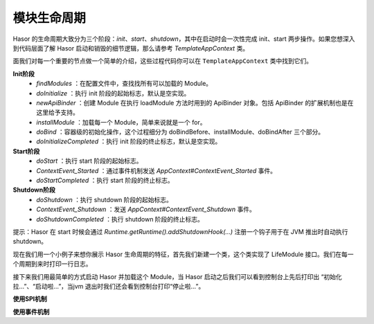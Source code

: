 模块生命周期
------------------------------------
Hasor 的生命周期大致分为三个阶段：`init`、`start`、`shutdown`，其中在启动时会一次性完成 init、start 两步操作。如果您想深入到代码层面了解 Hasor 启动和销毁的细节逻辑，那么请参考 `TemplateAppContext` 类。

.. image:: ../../_static/CC2_040A_4409_E756.png

面我们对每一个重要的节点做一个简单的介绍，这些过程代码你可以在 ``TemplateAppContext`` 类中找到它们。

**Init阶段**
    - `findModules` ：在配置文件中，查找找所有可以加载的 Module。
    - `doInitialize` ：执行 init 阶段的起始标志，默认是空实现。
    - `newApiBinder` ：创建 Module 在执行 loadModule 方法时用到的 ApiBinder 对象。包括 ApiBinder 的扩展机制也是在这里给予支持。
    - `installModule` ：加载每一个 Module，简单来说就是一个 for。
    - `doBind` ：容器级的初始化操作，这个过程细分为 doBindBefore、installModule、doBindAfter 三个部分。
    - `doInitializeCompleted` ：执行 init 阶段的终止标志，默认是空实现。

**Start阶段**
    - `doStart` ：执行 start 阶段的起始标志。
    - `ContextEvent_Started` ：通过事件机制发送 `AppContext#ContextEvent_Started` 事件。
    - `doStartCompleted` ：执行 start 阶段的终止标志。

**Shutdown阶段**
    - `doShutdown` ：执行 shutdown 阶段的起始标志。
    - `ContextEvent_Shutdown` ：发送 `AppContext#ContextEvent_Shutdown` 事件。
    - `doShutdownCompleted` ：执行 shutdown 阶段的终止标志。


提示：Hasor 在 start 时候会通过 `Runtime.getRuntime().addShutdownHook(...)` 注册一个钩子用于在 JVM 推出时自动执行 shutdown。

现在我们用一个小例子来想你展示 Hasor 生命周期的特征，首先我们新建一个类，这个类实现了 LifeModule 接口。我们在每一个周期到来时打印一行日志。

.. code-block:: java
    :linenos:

    public class OnLifeModule implements Module {
        public void loadModule(ApiBinder apiBinder) throws Throwable {
            logger.info("初始化拉...");
        }
        public void onStart(AppContext appContext) throws Throwable {
            logger.info("启动啦...");
        }
        public void onStop(AppContext appContext) throws Throwable {
            logger.info("停止啦...");
        }
    }


接下来我们用最简单的方式启动 Hasor 并加载这个 Module，当 Hasor 启动之后我们可以看到控制台上先后打印出 “初始化拉...”、“启动啦...”，当jvm 退出时我们还会看到控制台打印“停止啦...”。


**使用SPI机制**

.. code-block:: java
    :linenos:

    AppContext appContext = Hasor.create().build(apiBinder -> {
        apiBinder.bindSpiListener(ContextInitializeListener.class, new ContextInitializeListener() {
            @Override
            public void doInitializeCompleted(AppContext templateAppContext) {
                ....
            }
        });
    });

**使用事件机制**

.. code-block:: java
    :linenos:

    public void loadModule(ApiBinder apiBinder) throws Throwable {
        EventListener<AppContext> eventListener = ...;
        // 启动事件
        HasorUtils.pushStartListener(apiBinder.getEnvironment(), eventListener);
        // 停止事件
        HasorUtils.pushShutdownListener(apiBinder.getEnvironment(), eventListener);
    }

